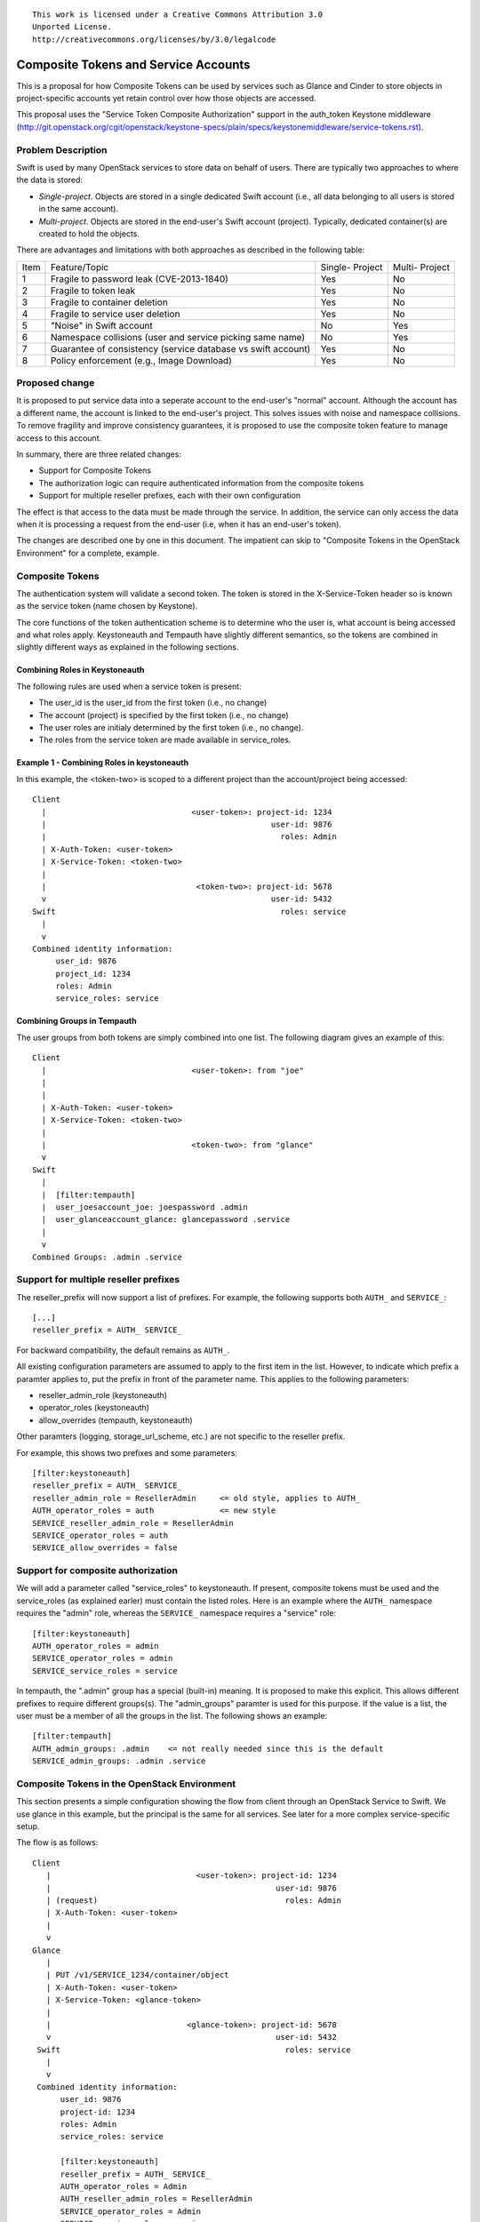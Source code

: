::

  This work is licensed under a Creative Commons Attribution 3.0
  Unported License.
  http://creativecommons.org/licenses/by/3.0/legalcode

=====================================
Composite Tokens and Service Accounts
=====================================

This is a proposal for how Composite Tokens can be used by services such
as Glance and Cinder to store objects in project-specific accounts yet
retain control over how those objects are accessed.

This proposal uses the "Service Token Composite Authorization" support in
the auth_token Keystone middleware
(http://git.openstack.org/cgit/openstack/keystone-specs/plain/specs/keystonemiddleware/service-tokens.rst).

Problem Description
===================

Swift is used by many OpenStack services to store data on behalf of users.
There are typically two approaches to where the data is stored:

* *Single-project*. Objects are stored in a single dedicated Swift account
  (i.e., all data belonging to all users is stored in the same account).

* *Multi-project*. Objects are stored in the end-user's Swift account (project).
  Typically, dedicated container(s) are created to hold the objects.

There are advantages and limitations with both approaches as described in the
following table:

==== ==========================================  ==========    ========
Item Feature/Topic                               Single-       Multi-
                                                 Project       Project
---- ------------------------------------------  ----------    --------
1    Fragile to password leak (CVE-2013-1840)    Yes           No
2    Fragile to token leak                       Yes           No
3    Fragile to container deletion               Yes           No
4    Fragile to service user deletion            Yes           No
5    "Noise" in Swift account                    No            Yes
6    Namespace collisions (user and service      No            Yes
     picking same name)
7    Guarantee of consistency (service           Yes           No
     database vs swift account)
8    Policy enforcement (e.g., Image Download)   Yes           No
==== ==========================================  ==========    ========

Proposed change
===============

It is proposed to put service data into a seperate account to the end-user's
"normal" account. Although the account has a different name, the account
is linked to the end-user's project. This solves issues with noise
and namespace collisions. To remove fragility and improve consistency
guarantees, it is proposed to use the composite token feature to manage
access to this account.

In summary, there are three related changes:

* Support for Composite Tokens

* The authorization logic can require authenticated information from the
  composite tokens

* Support for multiple reseller prefixes, each with their own configuration

The effect is that access to the data must be made through the service.
In addition, the service can only access the data when it is processing
a request from the end-user (i.e, when it has an end-user's token).

The changes are described one by one in this document. The impatient can
skip to "Composite Tokens in the OpenStack Environment" for a complete,
example.

Composite Tokens
================

The authentication system will validate a second token. The token is stored
in the X-Service-Token header so is known as the service token (name chosen
by Keystone).

The core functions of the token authentication scheme is to determine who the
user is, what account is being accessed and what roles apply. Keystoneauth
and Tempauth have slightly different semantics, so the tokens are combined
in slightly different ways as explained in the following sections.

Combining Roles in Keystoneauth
-------------------------------

The following rules are used when a service token is present:

* The user_id is the user_id from the first token (i.e., no change)

* The account (project) is specified by the first token (i.e., no change)

* The user roles are initialy determined by the first token (i.e., no change).

* The roles from the service token are made available in service_roles.

Example 1 - Combining Roles in keystoneauth
-------------------------------------------

In this example, the <token-two> is scoped to a different project than
the account/project being accessed::

      Client
        |                               <user-token>: project-id: 1234
        |                                                user-id: 9876
        |                                                  roles: Admin
        | X-Auth-Token: <user-token>
        | X-Service-Token: <token-two>
        |
        |                                <token-two>: project-id: 5678
        v                                                user-id: 5432
      Swift                                                roles: service
        |
        v
      Combined identity information:
           user_id: 9876
           project_id: 1234
           roles: Admin
           service_roles: service

Combining Groups in Tempauth
----------------------------

The user groups from both tokens are simply combined into one list. The
following diagram gives an example of this::


      Client
        |                               <user-token>: from "joe"
        |
        |
        | X-Auth-Token: <user-token>
        | X-Service-Token: <token-two>
        |
        |                               <token-two>: from "glance"
        v
      Swift
        |
        |  [filter:tempauth]
        |  user_joesaccount_joe: joespassword .admin
        |  user_glanceaccount_glance: glancepassword .service
        |
        v
      Combined Groups: .admin .service

Support for multiple reseller prefixes
======================================

The reseller_prefix will now support a list of prefixes. For example,
the following supports both ``AUTH_`` and ``SERVICE_``::

    [...]
    reseller_prefix = AUTH_ SERVICE_

For backward compatibility, the default remains as ``AUTH_``.

All existing configuration parameters are assumed to apply to the first
item in the list. However, to indicate which prefix a paramter applies to,
put the prefix in front of the parameter name. This applies to the
following parameters:

* reseller_admin_role (keystoneauth)
* operator_roles (keystoneauth)
* allow_overrides (tempauth, keystoneauth)

Other paramters (logging, storage_url_scheme, etc.) are not specific to
the reseller prefix.

For example, this shows two prefixes and some parameters::

    [filter:keystoneauth]
    reseller_prefix = AUTH_ SERVICE_
    reseller_admin_role = ResellerAdmin     <= old style, applies to AUTH_
    AUTH_operator_roles = auth              <= new style
    SERVICE_reseller_admin_role = ResellerAdmin
    SERVICE_operator_roles = auth
    SERVICE_allow_overrides = false

Support for composite authorization
===================================

We will add a parameter called "service_roles" to keystoneauth. If
present, composite tokens must be used and the service_roles (as explained
earler) must contain the listed roles. Here is an example where the
``AUTH_`` namespace requires the "admin" role, whereas the ``SERVICE_``
namespace requires a "service" role::

    [filter:keystoneauth]
    AUTH_operator_roles = admin
    SERVICE_operator_roles = admin
    SERVICE_service_roles = service

In tempauth, the ".admin" group has a special (built-in) meaning. It is
proposed to make this explicit. This allows different prefixes to require
different groups(s). The "admin_groups" paramter is used for this purpose.
If the value is a list, the user must be a member of all the groups in the
list. The following shows an example::

    [filter:tempauth]
    AUTH_admin_groups: .admin    <= not really needed since this is the default
    SERVICE_admin_groups: .admin .service


Composite Tokens in the OpenStack Environment
=============================================

This section presents a simple configuration showing the flow from client
through an OpenStack Service to Swift. We use glance in this example, but
the principal is the same for all services. See later for a more
complex service-specific setup.

The flow is as follows::

     Client
        |                               <user-token>: project-id: 1234
        |                                                user-id: 9876
        | (request)                                        roles: Admin
        | X-Auth-Token: <user-token>
        |
        v
     Glance
        |
        | PUT /v1/SERVICE_1234/container/object
        | X-Auth-Token: <user-token>
        | X-Service-Token: <glance-token>
        |
        |                             <glance-token>: project-id: 5678
        v                                                user-id: 5432
      Swift                                                roles: service
        |
        v
      Combined identity information:
           user_id: 9876
           project-id: 1234
           roles: Admin
           service_roles: service

           [filter:keystoneauth]
           reseller_prefix = AUTH_ SERVICE_
           AUTH_operator_roles = Admin
           AUTH_reseller_admin_roles = ResellerAdmin
           SERVICE_operator_roles = Admin
           SERVICE_service_roles = service
           SERVICE_reseller_admin_roles = ResellerAdmin

The authorization logic is as follows::

         /v1/SERVICE_1234/container/object
             -------
                |
               in?
                |
        reseller_prefix = AUTH_ SERVICE_
                \
                Yes
                  \
            Use SERVICE_* configuation
                   |
                   |
            /v1/SERVICE_1234/container/object
                        ----
                         |
                     same as? project-id: 1234
                         \
                         Yes
                           \
                       roles: admin
                           |
                          in? SERVICE_operator_roles = Admin
                           \
                           Yes
                             \
                           service_roles: service
                             |
                            in? SERVICE_SERVICE_ROLES = service
                             \
                             Yes
                               \
                                ----> swift_owner = True


Other Aspects
=============

Tempurl, FormPOST, Container Sync
---------------------------------

These work on the principal that the secret key is stored in a *privileged*
header. No change is proposed as the account controls described in this
document continue to use this concept. However, an additional use-case
becomes possible: it should be possible to use temporary URLs to
allow a client to upload or download objects to or from a service
account.

Service Catalog
---------------

The Keystone service catalog will reflect multiple accounts as shown in the
following example::

    {
      "name": "Object Storage",
      "type": "object-store",
      "endpoints": [
      {
        "publicURL": "https://hostname/v1/AUTH_1234",
        "serviceURL": "https://hostname/v1/SERVICE_1234"
      }
    }

Service-Specific Accounts
-------------------------

Using a common ``SERVICE_`` namespace means that all OpenStack Services share
the same account. A simple alternative is to use multiple accounts -- with
corresponding reseller_prefixes and service catalog entries. For example,
Glance could use ``IMAGE_`` and Cinder could use ``VOLUME_``. There is nothing
in this proposal that limits this option. Here is an example of a
possible configuration::

    [filter:keystoneauth]
    reseller_prefix = AUTH_ IMAGE_ VOLUME_
    IMAGE_SERVICE_ROLES = glance_service
    VOLUME_SERVICE_ROLES = cinder_service

python-swiftclient
------------------

No changes are needed in python-swiftclient to support this feature.

Service Changes To Use ``SERVICE_`` Namespace
---------------------------------------------

Services (such as Glance, Cinder) need to be enhanced as follows to use
the ``SERVICE_`` namespace:

* Use the serviceURL path. Services have access to ``HTTP_SERVICE_CATALOG`` in
  their environment so it is easy to construct the appropriate path.
* Add their token to the X-Service-Token header
* They should have the "service" role for this token
* They should include their service type (e.g., image) as a prefix to any
  container names they create. This will prevent conflict between services
  sharing the account.

Upgrade Implications
====================

The Swift software must be upgraded before Services attempt to use the
``SERVICE_`` namespace. Since Services use configurable options
to decide how they use Swift, this should be easy to sequence (i.e., upgrade
software first, then change the Service's configuration options).

How Services handle existing legacy data is beyond the scope of this
proposal.

Alternatives
============

*Account ACL*

An earlier draft proposed extending the account ACL. It also proposed to
add a default account ACL concept. On review, it was decided that this
was unnecessary for this use-case (though that work might happen in it's
own right).

*Co-owner sysmeta*

An earlier draft proposed new sysmeta that established "co-ownership"
rules for containers.

*policy.xml File*:

The Keystone Composite Authorization scheme has use cases for other Openstack
projects. The OSLO incubator policy checker module may be extended to support
roles acquired from X-Service-Token. However, this will only be used in
Swift if keystoneauth already uses a policy.xml file.

If policy files are adapted by keystoneauth, it should be easy to apply. In
effect, a different policy.xml file would be supplied for each reseller prefix.

*Proxy Logging*:

The proxy-logging middleware logs the value of X-Auth-Token. No change is
proposed.


Implementation
==============

Assignee(s)
-----------

Primary assignee:
    donagh.mccabe@hp.com

To be fully effective, changes are needed in other projects:

* Keystone Middleware. Done

* OSLO. As mentioned above, probably not needed or depended on.

* Glance. stuart.mclaren@hp.com will make the Glance changes.

* Cinder. Unknown.

* Devstack. The Swift change by itself will probably not require Devstack
  changes. The Glance and Cinder services may need additional configuration
  parameters to enable the X-Service-Token feature.
  Assignee: Unknown

* Tempest. In principal, no changes should be needed as the proposal is
  intended to be transparent to end-users. However, it may be possible
  that some tests incorrectly access images or volume backups directly.
  Assignee: Unknown

* Ceilometer (for ``SERVICE_`` namespace). It is not clear if any
  changes are needed or desirable.

Work Items
----------

* swift/common/middleware/tempauth.py is modified to support multiple
  reseller prefixes, a configurable name for .admin and to process the
  X-Service-Token header

* swift/common/middleware/keystoneauth.py is modified to support multiple
  reseller prefixes and the service_roles parameter.

* Write unit tests

* Write functional tests

Repositories
------------

No new git repositories will be created.

Servers
-------

No new servers are created. The keystoneauth middleware is used by the
proxy-server.

DNS Entries
-----------

No DNS entries will to be created or updated.

Dependencies
============

* "Service Token Composite Authorization"
   https://review.openstack.org/#/c/96315
